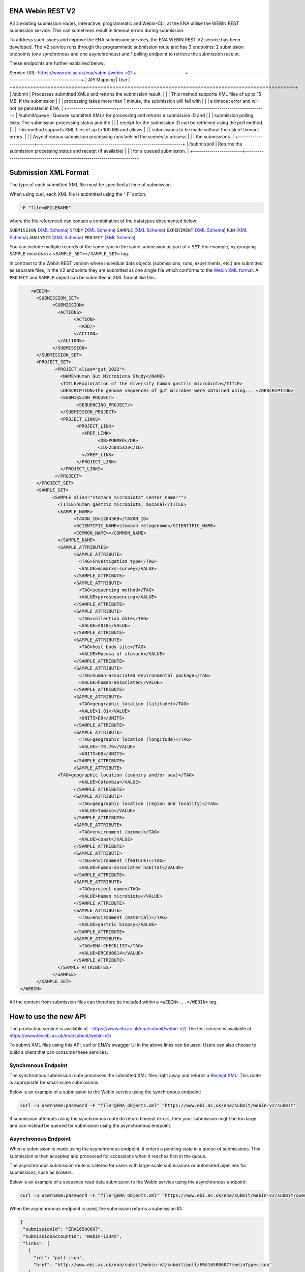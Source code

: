 =================
ENA Webin REST V2
=================

All 3 existing submission routes, interactive, programmatic and Webin-CLI, at the ENA utilise the WEBIN REST submission
service. This can sometimes result in timeout errors during submission.

To address such issues and improve the ENA submission services, the ENA WEBIN REST V2 service has been developed.
The V2 service runs through the programmatic submission route and has 3 endpoints:
2 submission endpoints (one synchronous and one asynchronous) and 1 polling endpoint to retrieve the submission receipt.

These endpoints are further explained below:

Service URL: https://www.ebi.ac.uk/ena/submit/webin-v2/
+------------------------+-----------------------------------------------------------------------+
| API Mapping            | Use                                                                   |
+========================+=======================================================================+
| /submit                | Processes submitted XMLs and returns the submission result.           |
|                        | This method supports XML files of up to 15 MB. If the submission      |
|                        | processing takes more than 1 minute, the submission will fail with    |
|                        | a timeout error and will not be persisted in ENA.                     |
+------------------------+-----------------------------------------------------------------------+
| /submit/queue          | Queues submitted XMLs for processing and returns a submission ID and  |
|                        | submission polling links. The submission processing status and the    |
|                        | receipt for the submission ID can be retrieved using the poll method. |
|                        | This method supports XML files of up to 100 MB and allows             |
|                        | submissions to be made without the risk of timeout errors.            |
|                        | Asynchronous submission processing runs behind the scenes to process  |
|                        | the submissions.                                                      |
+------------------------+-----------------------------------------------------------------------+
| /submit/poll           | Returns the submission processing status and receipt (if available)   |
|                        | for a queued submission.                                              |
+------------------------+-----------------------------------------------------------------------+

=====================
Submission XML Format
=====================

The type of each submitted XML file must be specified at time of submission.

When using curl, each XML file is submitted using the ‘-F’ option:

.. code-block:: bash

    -F "file=@FILENAME"

where the file referenced can contain a combination of the datatypes documented below:

``SUBMISSION`` (`XML Schema <https://ftp.ebi.ac.uk/pub/databases/ena/doc/xsd/sra_1_5/SRA.submission.xsd>`_)
``STUDY`` (`XML Schema <https://ftp.ebi.ac.uk/pub/databases/ena/doc/xsd/sra_1_5/SRA.study.xsd>`_)
``SAMPLE`` (`XML Schema <https://ftp.ebi.ac.uk/pub/databases/ena/doc/xsd/sra_1_5/SRA.sample.xsd>`_)
``EXPERIMENT`` (`XML Schema <https://ftp.ebi.ac.uk/pub/databases/ena/doc/xsd/sra_1_5/SRA.experiment.xsd>`_)
``RUN`` (`XML Schema <https://ftp.ebi.ac.uk/pub/databases/ena/doc/xsd/sra_1_5/SRA.run.xsd>`_)
``ANALYSIS`` (`XML Schema <https://ftp.ebi.ac.uk/pub/databases/ena/doc/xsd/sra_1_5/SRA.analysis.xsd>`_)
``PROJECT`` (`XML Schema <https://ftp.ebi.ac.uk/pub/databases/ena/doc/xsd/sra_1_5/ENA.project.xsd>`_)

You can include multiple records of the same type in the same submission as part of a ``SET``.
For example, by grouping ``SAMPLE`` records in a ``<SAMPLE_SET></SAMPLE_SET>`` tag.

In contrast to the Webin REST version where individual data objects (submissions, runs, experiments, etc.)
are submitted as separate files, in the V2 endpoints they are submitted as one single file which conforms to the
`Webin XML format <https://ftp.ebi.ac.uk/pub/databases/ena/doc/xsd/sra_1_5/ENA.webin.xsd>`_.
A ``PROJECT`` and ``SAMPLE`` object can be submitted in XML format like this:

.. code-block:: xml

	<WEBIN>
	  <SUBMISSION_SET>
		<SUBMISSION>
		  <ACTIONS>
			<ACTION>
			  <ADD/>
			</ACTION>
		  </ACTIONS>
		</SUBMISSION>
	  </SUBMISSION_SET>
	  <PROJECT_SET>
		 <PROJECT alias="gut_2022">
		   <NAME>Human Gut Microbiota Study</NAME>
		   <TITLE>Exploration of the diversity human gastric microbiota</TITLE>
		   <DESCRIPTION>The genome sequences of gut microbes were obtained using... </DESCRIPTION>
		   <SUBMISSION_PROJECT>
			 <SEQUENCING_PROJECT/>
		   </SUBMISSION_PROJECT>
		   <PROJECT_LINKS>
			 <PROJECT_LINK>
			   <XREF_LINK>
				 <DB>PUBMED</DB>
				 <ID>25035323</ID>
			   </XREF_LINK>
			 </PROJECT_LINK>
		   </PROJECT_LINKS>
		 </PROJECT>
	  </PROJECT_SET>
	  <SAMPLE_SET>
		<SAMPLE alias="stomach_microbiota" center_name="">
		  <TITLE>human gastric microbiota, mucosal</TITLE>
		  <SAMPLE_NAME>
			<TAXON_ID>1284369</TAXON_ID>
			<SCIENTIFIC_NAME>stomach metagenome</SCIENTIFIC_NAME>
			<COMMON_NAME></COMMON_NAME>
		  </SAMPLE_NAME>
		  <SAMPLE_ATTRIBUTES>
			<SAMPLE_ATTRIBUTE>
			  <TAG>investigation type</TAG>
			  <VALUE>mimarks-survey</VALUE>
			</SAMPLE_ATTRIBUTE>
			<SAMPLE_ATTRIBUTE>
			  <TAG>sequencing method</TAG>
			  <VALUE>pyrosequencing</VALUE>
			</SAMPLE_ATTRIBUTE>
			<SAMPLE_ATTRIBUTE>
			  <TAG>collection date</TAG>
			  <VALUE>2010</VALUE>
			</SAMPLE_ATTRIBUTE>
			<SAMPLE_ATTRIBUTE>
			  <TAG>host body site</TAG>
			  <VALUE>Mucosa of stomach</VALUE>
			</SAMPLE_ATTRIBUTE>
			<SAMPLE_ATTRIBUTE>
			  <TAG>human-associated environmental package</TAG>
			  <VALUE>human-associated</VALUE>
			</SAMPLE_ATTRIBUTE>
			<SAMPLE_ATTRIBUTE>
			  <TAG>geographic location (latitude)</TAG>
			  <VALUE>1.81</VALUE>
			  <UNITS>DD</UNITS>
			</SAMPLE_ATTRIBUTE>
			<SAMPLE_ATTRIBUTE>
			  <TAG>geographic location (longitude)</TAG>
			  <VALUE>-78.76</VALUE>
			  <UNITS>DD</UNITS>
			</SAMPLE_ATTRIBUTE>
			<SAMPLE_ATTRIBUTE>
		  <TAG>geographic location (country and/or sea)</TAG>
			  <VALUE>Colombia</VALUE>
			</SAMPLE_ATTRIBUTE>
			<SAMPLE_ATTRIBUTE>
			  <TAG>geographic location (region and locality)</TAG>
			  <VALUE>Tumaco</VALUE>
			</SAMPLE_ATTRIBUTE>
			<SAMPLE_ATTRIBUTE>
			  <TAG>environment (biome)</TAG>
			  <VALUE>coast</VALUE>
			</SAMPLE_ATTRIBUTE>
			<SAMPLE_ATTRIBUTE>
			  <TAG>environment (feature)</TAG>
			  <VALUE>human-associated habitat</VALUE>
			</SAMPLE_ATTRIBUTE>
			<SAMPLE_ATTRIBUTE>
			  <TAG>project name</TAG>
			  <VALUE>Human microbiota</VALUE>
			</SAMPLE_ATTRIBUTE>
			<SAMPLE_ATTRIBUTE>
			  <TAG>environment (material)</TAG>
			  <VALUE>gastric biopsy</VALUE>
			</SAMPLE_ATTRIBUTE>
			<SAMPLE_ATTRIBUTE>
			  <TAG>ENA-CHECKLIST</TAG>
			  <VALUE>ERC000014</VALUE>
			</SAMPLE_ATTRIBUTE>
		  </SAMPLE_ATTRIBUTES>
		</SAMPLE>
	  </SAMPLE_SET>
    </WEBIN>

All the content from submission files can therefore be included within a ``<WEBIN>...</WEBIN>`` tag.

======================
How to use the new API
======================

The production service is available at - https://www.ebi.ac.uk/ena/submit/webin-v2/
The test service is available at - https://wwwdev.ebi.ac.uk/ena/submit/webin-v2/

To submit XML files using this API, curl or ENA's swagger UI in the above links can be used. Users can also choose to
build a client that can consume these services.

Synchronous Endpoint
====================

The synchronous submission route processes the submitted XML files right away and returns a `Receipt XML`_.
This route is appropriate for small-scale submissions.

Below is an example of a submission to the Webin service using the synchronous endpoint:

.. code-block:: bash

    curl -u username:password -F "file=@ENA_objects.xml" "https://www.ebi.ac.uk/ena/submit/webin-v2/submit"

If submission attempts using the synchronous route do return timeout errors, then your submission might be too large
and can instead be queued for submission using the asynchronous endpoint.

Asynchronous Endpoint
=====================

When a submission is made using the asynchronous endpoint, it enters a pending state in a queue of submissions.
This submission is then accepted and processed for accessions when it reaches first in the queue.

The asynchronous submission route is catered for users with large-scale submissions or automated pipelines for
submissions, such as brokers.

Below is an example of a sequence read data submission to the Webin service using the asynchronous endpoint:

.. code-block:: bash

    curl -u username:password -F "file=@ENA_objects.xml" "https://www.ebi.ac.uk/ena/submit/webin-v2/submit/queue"

When the asynchronous endpoint is used, the submission returns a submission ID:

.. code-block:: xml

    {
     "submissionId": "ERA16500607",
     "submissionAccountId": "Webin-12345",
     "links": [
       {
         "rel": "poll-json",
         "href": "http://www.ebi.ac.uk/ena/submit/webin-v2/submit/poll/ERA16500607?mediaType=json"
       },
       {
         "rel": "poll-xml",
         "href": "http://www.ebi.ac.uk/ena/submit/webin-v2/submit/poll/ERA16500607?mediaType = xml"
       }
     ]
    }

The ‘polling’ endpoint and submission ID can then be used to retrieve a receipt XML containing the relevant object
accessions when the submission is complete.

An example of the cURL command used for the polling endpoint to retrieve a receipt XML is shown below:

.. code-block:: bash

    curl -u username:password "https://www.ebi.ac.uk/ena/submit/webin-v2/submit/poll/ERA16500666"

If the submission is still in the queue, it will return an HTTP status of 202, if successful it will return a status of
200 and the receipt XML.

===========
Receipt XML
===========

Once a submission has been processed a receipt XML is returned either immediately (synchronous endpoint) or
after polling (asynchronous endpoint).

The ``success`` attribute in the first line of the receipt block will equal ``true`` if the submission is successful
and ``false`` if the submission is not successful.

The receipt will also contain the accession numbers of the objects that you have submitted.

An example of a successful sequence read data submission together with a project, sample and experiment object:

.. code-block:: xml

    <RECEIPT receiptDate="2022-07-27T09:54:37.869+01:00" submissionFile="submission-EMBL-EBI_1658912077869.xml" success="true">
         <EXPERIMENT accession="ERX9535365" alias="illumina-hiSeq" status="PRIVATE"/>
         <RUN accession="ERR9994219" alias="paired-data" status="PRIVATE"/>
         <SAMPLE accession="ERS12520704" alias="gut-microbiota" status="PRIVATE" holdUntilDate="2024-07-12+01:00">
              <EXT_ID accession="SAMEA110422334" type="biosample"/>
         </SAMPLE>
         <PROJECT accession="PRJEB55033" alias="comparative-analysis" status="PRIVATE" holdUntilDate="2024-07-12+01:00">
              <EXT_ID accession="ERP139895" type="study"/>
         </PROJECT>
         <SUBMISSION accession="ERA16500666" alias="SUBMISSION-27-07-2022-09:54:36:278"/>
         <MESSAGES>
              <INFO>All objects in this submission are set to private status (HOLD).</INFO>
         </MESSAGES>
         <ACTIONS>ADD</ACTIONS>
         <ACTIONS>HOLD</ACTIONS>
    </RECEIPT>

If the submission is not successful the Receipt XML will contain the error messages within the MESSAGES block:

.. code-block:: xml

    <RECEIPT receiptDate="2022-07-22T12:05:05.951+01:00" success="false">
         <MESSAGES>
              <ERROR>Error message displayed here.</ERROR>
         </MESSAGES>
    </RECEIPT>